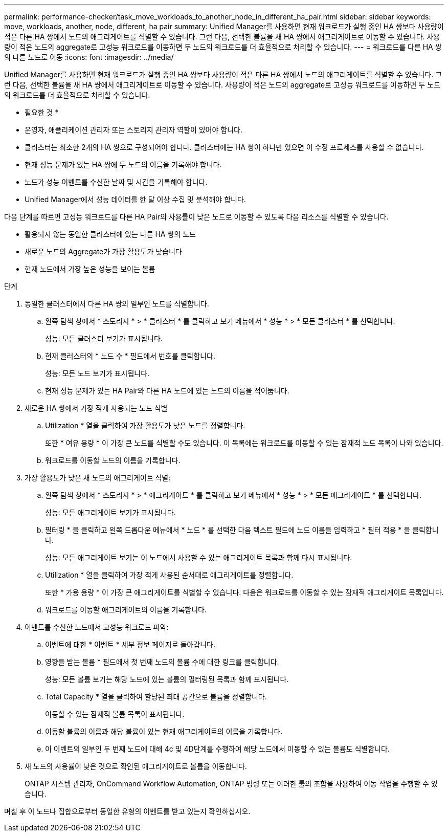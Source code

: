 ---
permalink: performance-checker/task_move_workloads_to_another_node_in_different_ha_pair.html 
sidebar: sidebar 
keywords: move, workloads, another, node, different, ha pair 
summary: Unified Manager를 사용하면 현재 워크로드가 실행 중인 HA 쌍보다 사용량이 적은 다른 HA 쌍에서 노드의 애그리게이트를 식별할 수 있습니다. 그런 다음, 선택한 볼륨을 새 HA 쌍에서 애그리게이트로 이동할 수 있습니다. 사용량이 적은 노드의 aggregate로 고성능 워크로드를 이동하면 두 노드의 워크로드를 더 효율적으로 처리할 수 있습니다. 
---
= 워크로드를 다른 HA 쌍의 다른 노드로 이동
:icons: font
:imagesdir: ../media/


[role="lead"]
Unified Manager를 사용하면 현재 워크로드가 실행 중인 HA 쌍보다 사용량이 적은 다른 HA 쌍에서 노드의 애그리게이트를 식별할 수 있습니다. 그런 다음, 선택한 볼륨을 새 HA 쌍에서 애그리게이트로 이동할 수 있습니다. 사용량이 적은 노드의 aggregate로 고성능 워크로드를 이동하면 두 노드의 워크로드를 더 효율적으로 처리할 수 있습니다.

* 필요한 것 *

* 운영자, 애플리케이션 관리자 또는 스토리지 관리자 역할이 있어야 합니다.
* 클러스터는 최소한 2개의 HA 쌍으로 구성되어야 합니다. 클러스터에는 HA 쌍이 하나만 있으면 이 수정 프로세스를 사용할 수 없습니다.
* 현재 성능 문제가 있는 HA 쌍에 두 노드의 이름을 기록해야 합니다.
* 노드가 성능 이벤트를 수신한 날짜 및 시간을 기록해야 합니다.
* Unified Manager에서 성능 데이터를 한 달 이상 수집 및 분석해야 합니다.


다음 단계를 따르면 고성능 워크로드를 다른 HA Pair의 사용률이 낮은 노드로 이동할 수 있도록 다음 리소스를 식별할 수 있습니다.

* 활용되지 않는 동일한 클러스터에 있는 다른 HA 쌍의 노드
* 새로운 노드의 Aggregate가 가장 활용도가 낮습니다
* 현재 노드에서 가장 높은 성능을 보이는 볼륨


.단계
. 동일한 클러스터에서 다른 HA 쌍의 일부인 노드를 식별합니다.
+
.. 왼쪽 탐색 창에서 * 스토리지 * > * 클러스터 * 를 클릭하고 보기 메뉴에서 * 성능 * > * 모든 클러스터 * 를 선택합니다.
+
성능: 모든 클러스터 보기가 표시됩니다.

.. 현재 클러스터의 * 노드 수 * 필드에서 번호를 클릭합니다.
+
성능: 모든 노드 보기가 표시됩니다.

.. 현재 성능 문제가 있는 HA Pair와 다른 HA 노드에 있는 노드의 이름을 적어둡니다.


. 새로운 HA 쌍에서 가장 적게 사용되는 노드 식별
+
.. Utilization * 열을 클릭하여 가장 활용도가 낮은 노드를 정렬합니다.
+
또한 * 여유 용량 * 이 가장 큰 노드를 식별할 수도 있습니다. 이 목록에는 워크로드를 이동할 수 있는 잠재적 노드 목록이 나와 있습니다.

.. 워크로드를 이동할 노드의 이름을 기록합니다.


. 가장 활용도가 낮은 새 노드의 애그리게이트 식별:
+
.. 왼쪽 탐색 창에서 * 스토리지 * > * 애그리게이트 * 를 클릭하고 보기 메뉴에서 * 성능 * > * 모든 애그리게이트 * 를 선택합니다.
+
성능: 모든 애그리게이트 보기가 표시됩니다.

.. 필터링 * 을 클릭하고 왼쪽 드롭다운 메뉴에서 * 노드 * 를 선택한 다음 텍스트 필드에 노드 이름을 입력하고 * 필터 적용 * 을 클릭합니다.
+
성능: 모든 애그리게이트 보기는 이 노드에서 사용할 수 있는 애그리게이트 목록과 함께 다시 표시됩니다.

.. Utilization * 열을 클릭하여 가장 적게 사용된 순서대로 애그리게이트를 정렬합니다.
+
또한 * 가용 용량 * 이 가장 큰 애그리게이트를 식별할 수 있습니다. 다음은 워크로드를 이동할 수 있는 잠재적 애그리게이트 목록입니다.

.. 워크로드를 이동할 애그리게이트의 이름을 기록합니다.


. 이벤트를 수신한 노드에서 고성능 워크로드 파악:
+
.. 이벤트에 대한 * 이벤트 * 세부 정보 페이지로 돌아갑니다.
.. 영향을 받는 볼륨 * 필드에서 첫 번째 노드의 볼륨 수에 대한 링크를 클릭합니다.
+
성능: 모든 볼륨 보기는 해당 노드에 있는 볼륨의 필터링된 목록과 함께 표시됩니다.

.. Total Capacity * 열을 클릭하여 할당된 최대 공간으로 볼륨을 정렬합니다.
+
이동할 수 있는 잠재적 볼륨 목록이 표시됩니다.

.. 이동할 볼륨의 이름과 해당 볼륨이 있는 현재 애그리게이트의 이름을 기록합니다.
.. 이 이벤트의 일부인 두 번째 노드에 대해 4c 및 4D단계를 수행하여 해당 노드에서 이동할 수 있는 볼륨도 식별합니다.


. 새 노드의 사용률이 낮은 것으로 확인된 애그리게이트로 볼륨을 이동합니다.
+
ONTAP 시스템 관리자, OnCommand Workflow Automation, ONTAP 명령 또는 이러한 툴의 조합을 사용하여 이동 작업을 수행할 수 있습니다.



며칠 후 이 노드나 집합으로부터 동일한 유형의 이벤트를 받고 있는지 확인하십시오.
